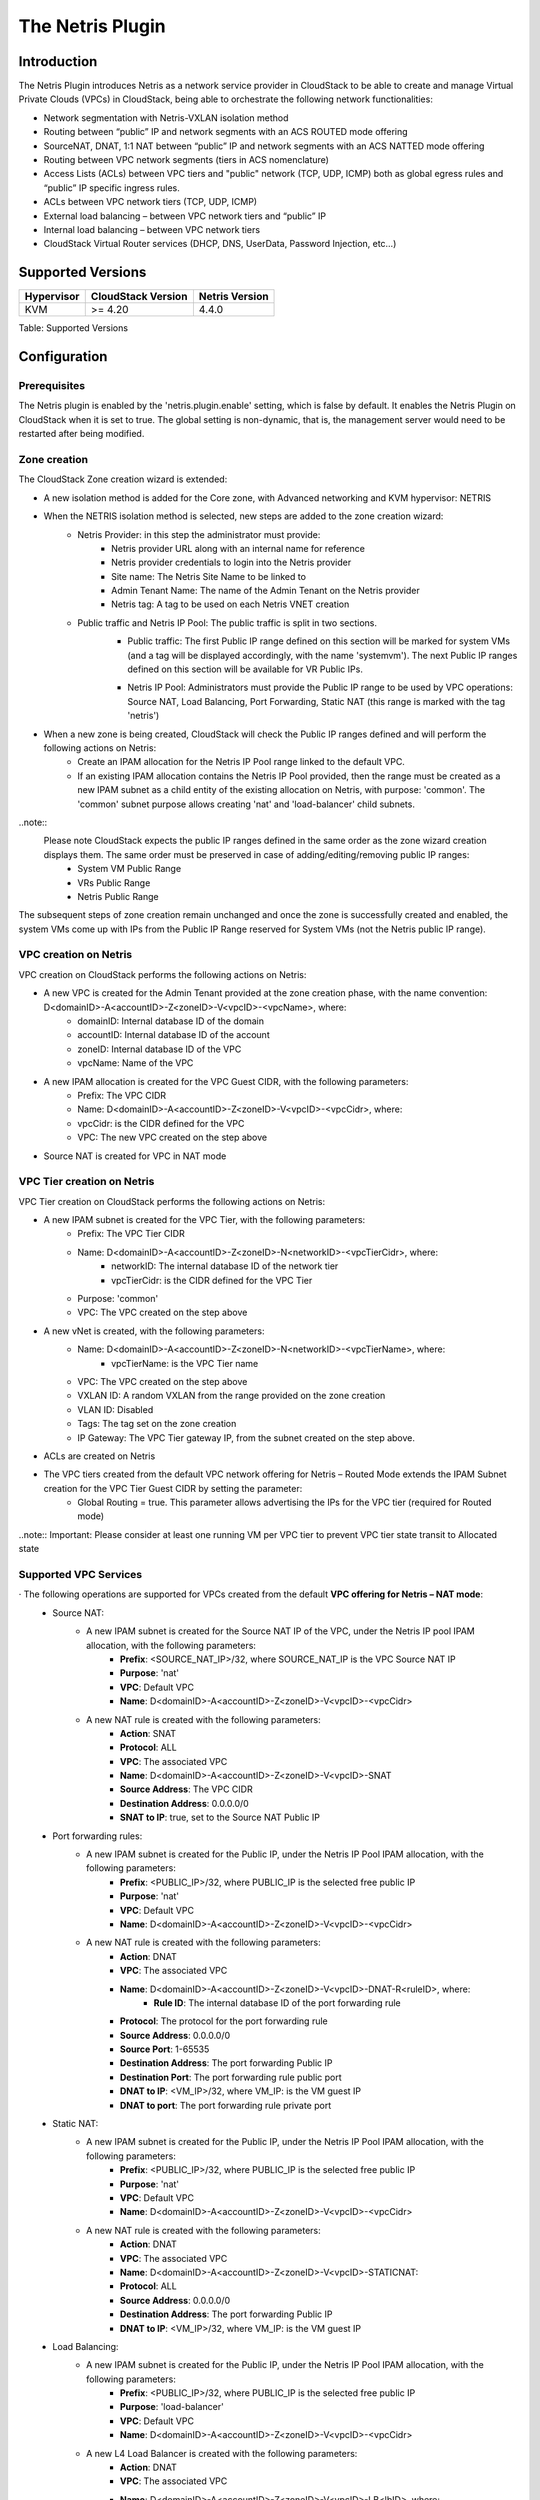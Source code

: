 .. Licensed to the Apache Software Foundation (ASF) under one
   or more contributor license agreements.  See the NOTICE file
   distributed with this work for additional information#
   regarding copyright ownership.  The ASF licenses this file
   to you under the Apache License, Version 2.0 (the
   "License"); you may not use this file except in compliance
   with the License.  You may obtain a copy of the License at
   http://www.apache.org/licenses/LICENSE-2.0
   Unless required by applicable law or agreed to in writing,
   software distributed under the License is distributed on an
   "AS IS" BASIS, WITHOUT WARRANTIES OR CONDITIONS OF ANY
   KIND, either express or implied.  See the License for the
   specific language governing permissions and limitations
   under the License.

The Netris Plugin
=================

Introduction
------------

The Netris Plugin introduces Netris as a network service provider in CloudStack to be able to create and manage Virtual Private Clouds (VPCs) in CloudStack, being able to orchestrate the following network functionalities:

- Network segmentation with Netris-VXLAN isolation method
- Routing between “public” IP and network segments with an ACS ROUTED mode offering
- SourceNAT, DNAT, 1:1 NAT between “public” IP and network segments with an ACS NATTED mode offering
- Routing between VPC network segments (tiers in ACS nomenclature)
- Access Lists (ACLs) between VPC tiers and "public" network (TCP, UDP, ICMP) both as global egress rules and “public” IP specific ingress rules.
- ACLs between VPC network tiers (TCP, UDP, ICMP)
- External load balancing – between VPC network tiers and “public” IP
- Internal load balancing – between VPC network tiers
- CloudStack Virtual Router services (DHCP, DNS, UserData, Password Injection, etc…)


Supported Versions
------------------

.. cssclass:: table-striped table-bordered table-hover

+--------------+----------------------+----------------+
| Hypervisor   | CloudStack Version   | Netris Version |
+==============+======================+================+
| KVM          | >= 4.20              | 4.4.0          |
+--------------+----------------------+----------------+

Table: Supported Versions

Configuration
-------------

Prerequisites
~~~~~~~~~~~~~

The Netris plugin is enabled by the 'netris.plugin.enable' setting, which is false by default. It enables the Netris Plugin on CloudStack when it is set to true. The global setting is non-dynamic, that is, the management server would need to be restarted after being modified.

Zone creation
~~~~~~~~~~~~~

The CloudStack Zone creation wizard is extended:

.. |netris-isolation-method| image:: /_static/images/netris-isolation-method.png

- A new isolation method is added for the Core zone, with Advanced networking and KVM hypervisor: NETRIS

- When the NETRIS isolation method is selected, new steps are added to the zone creation wizard:
   - Netris Provider: in this step the administrator must provide:
      - Netris provider URL along with an internal name for reference
      - Netris provider credentials to login into the Netris provider
      - Site name: The Netris Site Name to be linked to
      - Admin Tenant Name: The name of the Admin Tenant on the Netris provider
      - Netris tag: A tag to be used on each Netris VNET creation

   - Public traffic and Netris IP Pool: The public traffic is split in two sections.
      - Public traffic: The first Public IP range defined on this section will be marked for system VMs (and a tag will be displayed accordingly, with the name 'systemvm'). The next Public IP ranges defined on this section will be available for VR Public IPs.

      .. |Public IP Pool| image:: /_static/images/netris-sysvm-vr-ip-range.png

      - Netris IP Pool: Administrators must provide the Public IP range to be used by VPC operations: Source NAT, Load Balancing, Port Forwarding, Static NAT (this range is marked with the tag 'netris') 

      .. |Netris Public IP Pool| image:: /_static/images/netris-public-ip-pool.png

- When a new zone is being created,  CloudStack will check the Public IP ranges defined and will perform the following actions on Netris:
   - Create an IPAM allocation for the Netris IP Pool range linked to the default VPC.
   - If an existing IPAM allocation contains the Netris IP Pool provided, then the range must be created as a new IPAM subnet as a child entity of the existing allocation on Netris, with purpose: 'common'. The 'common' subnet purpose allows creating 'nat' and 'load-balancer' child subnets.

..note::
   Please note CloudStack expects the public IP ranges defined in the same order as the zone wizard creation displays them. The same order must be preserved in case of adding/editing/removing public IP ranges:   
      - System VM Public Range
      - VRs Public Range
      - Netris Public Range

The subsequent steps of zone creation remain unchanged and once the zone is successfully created and enabled, the system VMs come up with IPs from the Public IP Range reserved for System VMs (not the Netris public IP range).      

VPC creation on Netris
~~~~~~~~~~~~~~~~~~~~~~

VPC creation on CloudStack performs the following actions on Netris:

- A new VPC is created for the Admin Tenant provided at the zone creation phase, with the name convention: D<domainID>-A<accountID>-Z<zoneID>-V<vpcID>-<vpcName>, where:
   - domainID: Internal database ID of the domain
   - accountID: Internal database ID of the account
   - zoneID: Internal database ID of the VPC
   - vpcName: Name of the VPC

- A new IPAM allocation is created for the VPC Guest CIDR, with the following parameters:
   - Prefix: The VPC CIDR
   - Name: D<domainID>-A<accountID>-Z<zoneID>-V<vpcID>-<vpcCidr>, where:
   - vpcCidr: is the CIDR defined for the VPC
   - VPC: The new VPC created on the step above 

- Source NAT is created for VPC in NAT mode

VPC Tier creation on Netris
~~~~~~~~~~~~~~~~~~~~~~~~~~~

VPC Tier creation on CloudStack performs the following actions on Netris:

- A new IPAM subnet is created for the VPC Tier, with the following parameters:
   - Prefix: The VPC Tier CIDR
   - Name: D<domainID>-A<accountID>-Z<zoneID>-N<networkID>-<vpcTierCidr>, where:
      - networkID: The internal database ID of the network tier
      - vpcTierCidr: is the CIDR defined for the VPC Tier
   - Purpose: 'common'
   - VPC: The VPC created on the step above 

- A new vNet is created, with the following parameters:
   - Name: D<domainID>-A<accountID>-Z<zoneID>-N<networkID>-<vpcTierName>, where:
      - vpcTierName: is the VPC Tier name
   - VPC: The VPC created on the step above
   - VXLAN ID: A random VXLAN from the range provided on the zone creation
   - VLAN ID: Disabled
   - Tags: The tag set on the zone creation
   - IP Gateway: The VPC Tier gateway IP, from the subnet created on the step above.
- ACLs are created on Netris

- The VPC tiers created from the default VPC network offering for Netris – Routed Mode extends the IPAM Subnet creation for the VPC Tier Guest CIDR by setting the parameter:
   - Global Routing = true. This parameter allows advertising the IPs for the VPC tier (required for Routed mode)

..note::
Important: Please consider at least one running VM per VPC tier to prevent VPC tier state transit to Allocated state    


Supported VPC Services
~~~~~~~~~~~~~~~~~~~~~~

· The following operations are supported for VPCs created from the default **VPC offering for Netris – NAT mode**: 
   - Source NAT:
      - A new IPAM subnet is created for the Source NAT IP of the VPC, under the Netris IP pool IPAM allocation, with the following parameters:
         - **Prefix**: <SOURCE_NAT_IP>/32, where SOURCE_NAT_IP is the VPC Source NAT IP
         - **Purpose**: 'nat' 
         - **VPC**: Default VPC
         - **Name**: D<domainID>-A<accountID>-Z<zoneID>-V<vpcID>-<vpcCidr>

      - A new NAT rule is created with the following parameters:
         - **Action**: SNAT
         - **Protocol**: ALL
         - **VPC**: The associated VPC
         - **Name**: D<domainID>-A<accountID>-Z<zoneID>-V<vpcID>-SNAT
         - **Source Address**: The VPC CIDR
         - **Destination Address**: 0.0.0.0/0
         - **SNAT to IP**: true, set to the Source NAT Public IP

   - Port forwarding rules:
      - A new IPAM subnet is created for the Public IP, under the Netris IP Pool IPAM allocation, with the following parameters:
         - **Prefix**: <PUBLIC_IP>/32, where PUBLIC_IP is the selected free public IP
         - **Purpose**: 'nat'
         - **VPC**: Default VPC
         - **Name**: D<domainID>-A<accountID>-Z<zoneID>-V<vpcID>-<vpcCidr>    

      - A new NAT rule is created with the following parameters:
         - **Action**: DNAT
         - **VPC**: The associated VPC
         - **Name**: D<domainID>-A<accountID>-Z<zoneID>-V<vpcID>-DNAT-R<ruleID>, where:
            - **Rule ID**: The internal database ID of the port forwarding rule
         - **Protocol**: The protocol for the port forwarding rule
         - **Source Address**: 0.0.0.0/0
         - **Source Port**: 1-65535
         - **Destination Address**: The port forwarding Public IP
         - **Destination Port**: The port forwarding rule public port
         - **DNAT to IP**: <VM_IP>/32, where VM_IP: is the VM guest IP
         - **DNAT to port**: The port forwarding rule private port 

   - Static NAT:
      - A new IPAM subnet is created for the Public IP, under the Netris IP Pool IPAM allocation, with the following parameters:
         - **Prefix**: <PUBLIC_IP>/32, where PUBLIC_IP is the selected free public IP
         - **Purpose**: 'nat'
         - **VPC**: Default VPC
         - **Name**: D<domainID>-A<accountID>-Z<zoneID>-V<vpcID>-<vpcCidr> 

      - A new NAT rule is created with the following parameters:
         - **Action**: DNAT
         - **VPC**: The associated VPC
         - **Name**: D<domainID>-A<accountID>-Z<zoneID>-V<vpcID>-STATICNAT:
         - **Protocol**: ALL
         - **Source Address**: 0.0.0.0/0
         - **Destination Address**: The port forwarding Public IP
         - **DNAT to IP**: <VM_IP>/32, where VM_IP: is the VM guest IP 


   - Load Balancing:
      - A new IPAM subnet is created for the Public IP, under the Netris IP Pool IPAM allocation, with the following parameters:
         - **Prefix**: <PUBLIC_IP>/32, where PUBLIC_IP is the selected free public IP
         - **Purpose**: 'load-balancer'
         - **VPC**: Default VPC
         - **Name**: D<domainID>-A<accountID>-Z<zoneID>-V<vpcID>-<vpcCidr>

      - A new L4 Load Balancer is created with the following parameters:
         - **Action**: DNAT
         - **VPC**: The associated VPC
         - **Name**: D<domainID>-A<accountID>-Z<zoneID>-V<vpcID>-LB<lbID>, where:
            - **lbID**: The internal database ID of the load balancer
         - **Protocol**: The protocol for the load balancer
         - **Frontend Address**: The load balancer Public IP
         - **Frontend Port**: The load balancer public port
         - For each VM added to the load balancer:
            - **Backend address**: The guest VM IP
            - **Backend port**: The load balancer private port

   - ACLs
      - A new ACL rule is created for each CloudStack ACL rule defined on the network tier ACL:
         - **Name**: D<domainID>-A<accountID>-Z<zoneID>-V<vpcID>-N<networkID>-ACL<aclID>, where:
            - **aclID**: The internal database ID of the ACL rule
         - **VPC**: The associated VPC
         - **Protocol**: The selected protocol for the ACL Rule
         - **Action**: 'permit' or 'deny' matching the selected Allow or Deny action on CloudStack
         - If the traffic type is **Ingress**:
            - **Source Address**: The ACL rule CIDR
            - **Source Port**: 1-65535
            - **Destination Address**: The VPC Tier CIDR
            - **Destination Port**: X-Y, where:
               - *X*: The ACL rule start port
               - *Y*: The ACL rule end port
         - If the traffic type is Egress:
            - **Reverse**: true
            - **Source Address**: The VPC Tier CIDR
            - **Source Port**: 1-65535
            - **Destination Address**: The ACL rule CIDR
            - **Destination Port**: X-Y, where:
               - *X*: The ACL rule start port
               - *Y*: The ACL rule end port